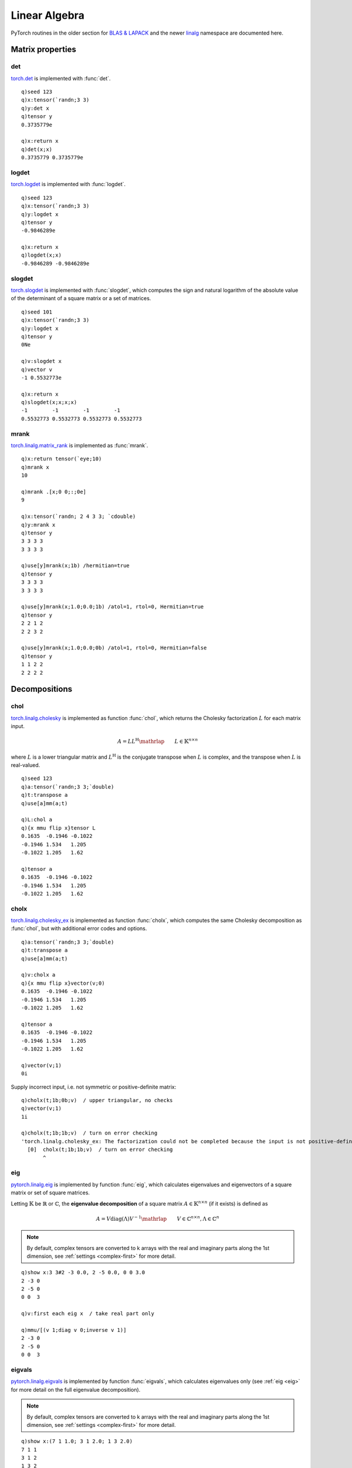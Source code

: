 Linear Algebra
==============

PyTorch routines in the older section for 
`BLAS & LAPACK <https://pytorch.org/docs/stable/torch.html#blas-and-lapack-operations>`_
and the newer `linalg <https://pytorch.org/docs/stable/linalg.html>`_ namespace are documented here.

Matrix properties
*****************

det
^^^

`torch.det <https://pytorch.org/docs/stable/generated/torch.det.html>`_ is implemented with :func:`det`.

.. function:: det(matrix) -> determinant

   :param array,tensor matrix: square input matrix or tensor :doc:`pointer <pointers>` to a matrix or batch of matrices
   :return: If k array given as input returns determinant as k scalar else tensor scalar.

::

   q)seed 123
   q)x:tensor(`randn;3 3)
   q)y:det x
   q)tensor y
   0.3735779e

   q)x:return x
   q)det(x;x)
   0.3735779 0.3735779e

logdet
^^^^^^

`torch.logdet <https://pytorch.org/docs/stable/generated/torch.logdet.html>`_ is implemented with :func:`logdet`.

.. function:: logdet(matrix) -> log determinant

   :param array,tensor matrix: square input matrix or tensor :doc:`pointer <pointers>` to a matrix or batch of matrices
   :return: If k array given as input returns log determinant as k scalar else tensor scalar.

::

   q)seed 123
   q)x:tensor(`randn;3 3)
   q)y:logdet x
   q)tensor y
   -0.9846289e

   q)x:return x
   q)logdet(x;x)
   -0.9846289 -0.9846289e

slogdet
^^^^^^^

`torch.slogdet <https://pytorch.org/docs/stable/generated/torch.slogdet.html>`_ is implemented with :func:`slogdet`,
which computes the sign and natural logarithm of the absolute value of the determinant of a square matrix or a set of matrices.

.. function:: slogdet(matrix) -> log determinant

   :param array,tensor matrix: square input matrix or tensor :doc:`pointer <pointers>` to a matrix or batch of matrices
   :return: If k array given as input returns sign and log determinant as k list(s) else tensor vector.

::

   q)seed 101
   q)x:tensor(`randn;3 3)
   q)y:logdet x
   q)tensor y
   0Ne

   q)v:slogdet x
   q)vector v
   -1 0.5532773e

   q)x:return x
   q)slogdet(x;x;x;x)
   -1        -1        -1        -1       
   0.5532773 0.5532773 0.5532773 0.5532773

mrank
^^^^^

`torch.linalg.matrix_rank <https://pytorch.org/docs/stable/generated/torch.linalg.matrix_rank.html>`_ is implemented as :func:`mrank`.

.. function:: mrank(matrix;atol;rtol;hermitian) -> rank
.. function:: mrank(matrix;atol;rtol;hermitian;output) -> null
   :noindex:

   | Allowable argument combinations:

    - ``mrank(matrix)``
    - ``mrank(matrix;atol)``
    - ``mrank(matrix;atol;rtol)``
    - ``mrank(matrix;atol;rtol;hermitian)``
    - ``mrank(matrix;hermitian)``
    - any of the above combinations followed by a trailing output tensor

   :param array,tensor matrix: input matrix or tensor :doc:`pointer <pointers>` to a matrix or batch of matrices
   :param double atol: absolute tolerance, default=0 if left unspecified.
   :param double rtol: relative tolerance, default is derived from input, see `torch.linalg.matrix_rank <https://pytorch.org/docs/stable/generated/torch.linalg.matrix_rank.html>`_
   :param bool hermitian: optional flag, set ``false`` by default, set ``true`` to indicate Hermitian if complex input else symmetric for real input.
   :param tensor output: an optional `complex <complex>` tensor to use for function output
   :return: Returns the numerical rank of the input matrix or matrices, as an array if input is an array, else as tensor. If output tensor supplied, writes output to tensor and returns null.

::

   q)x:return tensor(`eye;10)
   q)mrank x
   10

   q)mrank .[x;0 0;:;0e]
   9

   q)x:tensor(`randn; 2 4 3 3; `cdouble)
   q)y:mrank x
   q)tensor y
   3 3 3 3
   3 3 3 3

   q)use[y]mrank(x;1b) /hermitian=true
   q)tensor y
   3 3 3 3
   3 3 3 3

   q)use[y]mrank(x;1.0;0.0;1b) /atol=1, rtol=0, Hermitian=true
   q)tensor y
   2 2 1 2
   2 2 3 2

   q)use[y]mrank(x;1.0;0.0;0b) /atol=1, rtol=0, Hermitian=false
   q)tensor y
   1 1 2 2
   2 2 2 2


Decompositions
**************

chol
^^^^
`torch.linalg.cholesky <https://pytorch.org/docs/stable/generated/torch.linalg.cholesky.html>`_ is implemented as function :func:`chol`, which returns the Cholesky factorization  :math:`L` for each matrix input.

.. math::

    A = LL^{\text{H}}\mathrlap{\qquad L \in \mathbb{K}^{n \times n}}

where :math:`L` is a lower triangular matrix and
:math:`L^{\text{H}}` is the conjugate transpose when :math:`L` is complex, and the transpose when :math:`L` is real-valued.

.. function:: chol(x) -> Cholesky decomposition
.. function:: chol(x;upper) -> Cholesky decomposition
   :noindex:
.. function:: chol(x;upper;output) -> null
   :noindex:

   :param array,tensor x: a k array or tensor :doc:`pointer <pointers>` of shape :math:`(*, n, n)` where * is zero or more batch dimensions consisting of symmetric or Hermitian positive-definite matrices
   :param bool upper: default=``false`` to return lower triangular output, set ``true`` for upper triangular output
   :param tensor output: an optional :doc:`tensor <pointers>` to use for function output
   :return: Returns lower/upper triangular Cholesky factors for each of the input matrices, as a tensor if tensor input, else k array.  If an output tensor is given, the factors are written to this tensor and null is returned.

::

   q)seed 123
   q)a:tensor(`randn;3 3;`double)
   q)t:transpose a
   q)use[a]mm(a;t)

   q)L:chol a
   q){x mmu flip x}tensor L
   0.1635  -0.1946 -0.1022
   -0.1946 1.534   1.205  
   -0.1022 1.205   1.62   

   q)tensor a
   0.1635  -0.1946 -0.1022
   -0.1946 1.534   1.205  
   -0.1022 1.205   1.62   


cholx
^^^^^
`torch.linalg.cholesky_ex <https://pytorch.org/docs/stable/generated/torch.linalg.cholesky_ex.html>`_ is implemented as function :func:`cholx`, which computes the same Cholesky decomposition as :func:`chol`, but with additional error codes and options.

.. function:: cholx(x;upper;check) -> Cholesky decomposition and error codes
.. function:: cholx(x;upper;check;output) -> null
   :noindex:

   | Allowable argument combinations:

    - ``cholx(x)``
    - ``cholx(x;upper)``
    - ``cholx(x;upper;check)``
    - any of the above combinations followed by a trailing output vector

   :param array,tensor x: a k array or tensor :doc:`pointer <pointers>` of shape :math:`(*, n, n)` where * is zero or more batch dimensions consisting of symmetric or Hermitian positive-definite matrices
   :param bool upper: default = ``false`` to return lower triangular output, set ``true`` for upper triangular output
   :param bool check: default = ``false`` for no checking, to check error codes before returning, set ``true``
   :param vector output: an optional :doc:`vector <vectors>` to use for function output of decomposition and errors
   :return: Returns lower/upper triangular Cholesky factors for each of the input matrices along with error code(s). If tensor input, returns vector of tensors, else k array.  If an output vector is given, the factors and errors are written to this vector and null is returned.

::

   q)a:tensor(`randn;3 3;`double)
   q)t:transpose a
   q)use[a]mm(a;t)

   q)v:cholx a
   q){x mmu flip x}vector(v;0)
   0.1635  -0.1946 -0.1022
   -0.1946 1.534   1.205  
   -0.1022 1.205   1.62   

   q)tensor a
   0.1635  -0.1946 -0.1022
   -0.1946 1.534   1.205  
   -0.1022 1.205   1.62   

   q)vector(v;1)
   0i

Supply incorrect input, i.e. not symmetric or positive-definite matrix:

::

   q)cholx(t;1b;0b;v)  / upper triangular, no checks
   q)vector(v;1)
   1i

   q)cholx(t;1b;1b;v)  / turn on error checking
   'torch.linalg.cholesky_ex: The factorization could not be completed because the input is not positive-definite (the leading minor of order 1 is not positive-definite).
     [0]  cholx(t;1b;1b;v)  / turn on error checking
          ^

.. _eig:

eig
^^^
`pytorch.linalg.eig <https://pytorch.org/docs/stable/generated/torch.linalg.eig.html>`_ is implemented by function :func:`eig`, which calculates eigenvalues and eigenvectors of a square matrix or set of square matrices.

Letting :math:`\mathbb{K}` be :math:`\mathbb{R}` or :math:`\mathbb{C}`,
the **eigenvalue decomposition** of a square matrix
:math:`A \in \mathbb{K}^{n \times n}` (if it exists) is defined as

.. math::

    A = V \operatorname{diag}(\Lambda) V^{-1}\mathrlap{\qquad V \in \mathbb{C}^{n \times n}, \Lambda \in \mathbb{C}^n}


.. function:: eig(x) -> eigenvalues and eigenvectors
.. function:: eig(x;output) -> null
   :noindex:

   :param array,tensor x: k array or tensor :doc:`pointer <pointers>` to a square matrix or batches of square matrices
   :param vector output: an optional :doc:`vector <vectors>` to use for function output of eigenvalues and eigenvectors
   :return: Returns a vector of tensors if ``x`` is a tensor, else a 2-element k list with eigenvalues and eigenvectors, corresponding to :math:`\Lambda` and :math:`V` above. The eigenvalues and vectors will be complex even when input ``x`` is real. If an output vector is supplied, function output is written to the vector and null returned.

.. note:: By default, complex tensors are converted to k arrays with the real and imaginary parts along the 1st dimension, see :ref:`settings <complex-first>` for more detail.

::

   q)show x:3 3#2 -3 0.0, 2 -5 0.0, 0 0 3.0
   2 -3 0
   2 -5 0
   0 0  3

   q)v:first each eig x  / take real part only

   q)mmu/[(v 1;diag v 0;inverse v 1)]
   2 -3 0
   2 -5 0
   0 0  3

eigvals
^^^^^^^
`pytorch.linalg.eigvals <https://pytorch.org/docs/stable/generated/torch.linalg.eigvals.html>`_ is implemented by function :func:`eigvals`, which calculates eigenvalues only (see :ref:`eig <eig>` for more detail on the full eigenvalue decomposition).

.. function:: eigvals(x) -> eigenvalues
.. function:: eigvals(x;output) -> null
   :noindex:

   :param array,tensor x: k array or tensor :doc:`pointer <pointers>` to a square matrix or batches of square matrices
   :param vector output: an optional tensor :doc:`pointer <pointers>` to use for function output of eigenvalues
   :return: Returns a complex valued tensor if ``x`` is a tensor, else a 2-element k list with the real and imaginary part of the eigenvalues. If an output tensor is supplied, function output is written to the tensor and null returned.

.. note:: By default, complex tensors are converted to k arrays with the real and imaginary parts along the 1st dimension, see :ref:`settings <complex-first>` for more detail.

::

   q)show x:(7 1 1.0; 3 1 2.0; 1 3 2.0)
   7 1 1
   3 1 2
   1 3 2

   q)v:eigvals x

   q)v 0          /real part
   8 3 -1f

   q)v 1          /imaginary part
   0 0 0f

   q)/check determinant zero for all eigenvalues:
   q){det x-diag count[x]#y}[x]'[v 0]
   8.349e-14 1.679e-14 3.07e-14

.. _eigh:

eigh
^^^^
`pytorch.linalg.eigh <https://pytorch.org/docs/stable/generated/torch.linalg.eigh.html>`_ is implemented by function :func:`eigh`, which calculates eigenvalues and eigenvectors for a symmetric or complex Hermitian matrix or a set of matrices.

Letting :math:`\mathbb{K}` be :math:`\mathbb{R}` or :math:`\mathbb{C}`,
the **eigenvalue decomposition** of a complex Hermitian or real symmetric matrix
:math:`A \in \mathbb{K}^{n \times n}` is defined as

.. math::

    A = Q \operatorname{diag}(\Lambda) Q^{\text{H}}\mathrlap{\qquad Q \in \mathbb{K}^{n \times n}, \Lambda \in \mathbb{R}^n}

where :math:`Q^{\text{H}}` is the conjugate transpose when :math:`Q` is complex, and the transpose when :math:`Q` is real-valued.
:math:`Q` is orthogonal in the real case and unitary in the complex case.

.. function:: eigh(x;upper) -> eigenvalues and eigenvectors
.. function:: eigh(x;upper;output) -> null
   :noindex:

   :param array,tensor x: k array or tensor :doc:`pointer <pointers>` to a square matrix or batches of square matrices
   :param bool upper: an optional flag, set ``false`` by default to indicate only the lower tirangular part of the matrix is used, set ``true`` to use only the pper triangle
   :param vector output: an optional :doc:`vector <vectors>` to use for function output of eigenvalues and eigenvectors
   :return: Returns a vector of tensors if ``x`` is a tensor, else a 2-element k list with eigenvalues and eigenvectors, corresponding to :math:`\Lambda` and :math:`Q` above. The eigenvalues and vectors will be complex even when input ``x`` is real. If an output vector is supplied, function output is written to the vector and null returned.

::

   q)seed 123
   q)x:return tensor(`randn;3 3;`double)
   q)x:x mmu flip x  / make symmetric

   q)x
   0.1635  -0.1946 -0.1022
   -0.1946 1.534   1.205  
   -0.1022 1.205   1.62   

   q)v:eigh x
   q)v 0                     /eigen values
   0.1276 0.3907 2.8

   q)v 1
   0.9594  -0.2709 -0.07897  /eigen vectors
   0.248   0.6761  0.6938  
   -0.1346 -0.6852 0.7158  

   q)mmu/[(v 1;diag v 0;flip v 1)]
   0.1635  -0.1946 -0.1022
   -0.1946 1.534   1.205  
   -0.1022 1.205   1.62   

   q)allclose(x;mmu/[(v 1;diag v 0;flip v 1)])
   1b

eigvalsh
^^^^^^^^
`pytorch.linalg.eigvalsh <https://pytorch.org/docs/stable/generated/torch.linalg.eigvalsh.html>`_ is implemented by function :func:`eigvalsh`, which returns only the eiganvalues from the decomposition of a symmetric or complex Hermitian matrix (see :ref:`eigh <eigh>` for more detail).

.. function:: eigvalsh(x) -> eigenvalues
.. function:: eigvalsh(x;output) -> null
   :noindex:

   :param array,tensor x: k array or tensor :doc:`pointer <pointers>` to a square symmetric or complex Hermitian matrix or batches of matrices
   :param bool upper: an optional flag, set ``false`` by default to indicate only the lower tirangular part of the matrix is used, set ``true`` to use only the pper triangle
   :param vector output: an optional tensor :doc:`pointer <pointers>` to use for function output of eigenvalues
   :return: Returns a tensor if ``x`` is a tensor, else a k list. If an output tensor is supplied, function output is written to the tensor and null returned.

::

   q)seed 123
   q)x:tensor(`randn;3 3;`cdouble)
   q)t:transpose x
   q)use[x]add(x;t)

   q)real x
   1.287  0.1874 -0.622
   0.1874 -1.52  -1.13 
   -0.622 -1.13  1.006 

   q)imag x
   0.2174  -0.3182 1.072 
   -0.3182 1.347   0.7224
   1.072   0.7224  0.6038

   q)return eigvalsh x
   -2.124 0.181 2.716


qr
^^
`torch.linalg.qr <https://pytorch.org/docs/stable/generated/torch.linalg.qr.html>`_ is implemented as function :func:`qr`, which computes the QR decomposition of a matrix of batches of matrices.

Letting :math:`\mathbb{K}` be :math:`\mathbb{R}` or :math:`\mathbb{C}`,
the **full QR decomposition** of a matrix
:math:`A \in \mathbb{K}^{m \times n}` is defined as

.. math::

    A = QR\mathrlap{\qquad Q \in \mathbb{K}^{m \times m}, R \in \mathbb{K}^{m \times n}}

where :math:`Q` is orthogonal in the real case and unitary in the complex case, and :math:`R` is upper triangular.

When `m > n` (tall matrix), as `R` is upper triangular, its last `m - n` rows are zero.
In this case, we can drop the last `m - n` columns of `Q` to form the
**reduced QR decomposition**:

.. math::

    A = QR\mathrlap{\qquad Q \in \mathbb{K}^{m \times n}, R \in \mathbb{K}^{n \times n}}

The reduced QR decomposition agrees with the full QR decomposition when `n >= m` (wide matrix).

.. function:: qr(x;mode) -> QR decomposition
.. function:: qr(x;mode;output) -> null
   :noindex:

   :param array,tensor x: k array or tensor of shape :math:`(*, m, n)` where :math:`*` is zero or more batch dimensions
   :param symbol mode: optional, if given, must be one of the following:
    - ```reduced`` - default, return Q of shape :math:`(*,m,k)` and R of shape :math:`(*,k,n)`
    - ```complete`` - return Q of shape :math:`(*,m,m)` and R of shape :math:`(*,m,n)`
    - ```r`` - return empty Q and R of shape :math:`(*,k,n)`
   :param vector output: an optional :doc:`vector <vectors>` to use for function output of Q and R matrices
   :return: Returns the :math:`Q` and :math:`R` matrices as a 2-element tensor vector if tensor input, else a k list. If an output vector given, the matrices are written to the vector supplied and null is returned.

::

   q)show x:(12 -51 4.0; 6 167 -68.0; -4 24 -41.0)
   12 -51 4  
   6  167 -68
   -4 24  -41

   q)y[0] mmu last y:qr x
   12 -51 4  
   6  167 -68
   -4 24  -41

.. _lu:

lu
^^
`torch.linalg.lu_factor <https://pytorch.org/docs/stable/generated/torch.linalg.lu_factor.html>`_ is implemented as function :func:`lu`.

This function computes a compact representation of the LU decomposition given a matrix or set of matrices.
If the matrix is square, this representation may be used in :func:`lusolve`
to solve system of linear equations that use the same input matrix.

The returned decomposition has 2 parts:
The ``LU`` matrix has the same shape as the input matrix or matrices. Its upper and lower triangular
parts encode the non-constant elements of ``L`` and ``U`` of the LU decomposition.

The returned permutation matrix is represented by a 1-indexed vector. `pivots[i] == j` represents
that in the `i`-th step of the algorithm, the `i`-th row was permuted with the `j-1`-th row.

On CUDA, pivot can be set ``false`` to function returns the LU decomposition without pivoting if the decomposition exists.

.. function:: lu(x;pivot) -> compact factorization and pivots
.. function:: lu(x;pivot;output) -> null
   :noindex:

   :param array,tensor x: k array or tensor of shape :math:`(*, m, n)` where :math:`*` is zero or more batch dimensions
   :param bool pivot: set ``true`` by default but can be set ``false`` with ``CUDA`` tensors to attempt the LU decomposition without pivoting.
   :param vector output: an optional :doc:`vector <vectors>` to use for function output of the LU compact decomposition and the pivots
   :return: Returns a 2-element tensor vector if tensor input, else a 2-element k array, with the ``LU`` matrix and pivots. If an output vector supplied, these elements are written to the vector and null returned.

::

   q)x:tensor(x;`cuda) /use CUDA to turn off pivoting
   q)v:lu(x;0b)
   q)show m:vector(v;0)
   3  -7 -2 2 
   -1 -2 -1 2 
   2  -5 -1 1 
   -3 8  3  -1

   q)vector(v;1)
   1 2 3 4i

   q)show U:triu m
   3 -7 -2 2 
   0 -2 -1 2 
   0 0  -1 1 
   0 0  0  -1

   q)show L:tril[(m;-1)]+diag count[m]#1.0
   1  0  0 0
   -1 1  0 0
   2  -5 1 0
   -3 8  3 1

   q)L mmu U
   3  -7 -2 2 
   -3 5  1  0 
   6  -4 0  -5
   -9 5  -5 12

   q)tensor[x]~L mmu U
   1b

lux
^^^
`torch.linalg.lu_factor_ex <https://pytorch.org/docs/stable/generated/torch.linalg.lu_factor_ex.html>`_ is implemented as function :func:`lux`, which computes the compact LU factorization of a matrix or a set of matrices, but includes additional flag for error checking and returns additional error codes. See `lu <lu>` for more information on the compact LU factorization.

.. function:: lux(x;pivot;check) -> compact factorization with pivots and error codes
.. function:: lux(x;pivot;check;output) -> null
   :noindex:

   :param array,tensor x: k array or tensor of shape :math:`(*, m, n)` where :math:`*` is zero or more batch dimensions
   :param bool pivot: set ``true`` by default but can be set ``false`` with ``CUDA`` tensors to attempt the LU decomposition without pivoting.
   :param bool check: set ``false`` by default, set ``true`` for the function to signal an error if any LU decomposition fails
   :param vector output: an optional :doc:`vector <vectors>` to use for function output of the LU compact decomposition and the pivots
   :return: Returns a 3-element tensor vector if tensor input, else a 3-element k array, with the ``LU`` matrix, pivots and error codes. If an output vector supplied, these elements are written to the vector and null returned.

::

   q)show x:(3 -7 -2 2.0; -3 5 1 0.0; 6 -4 0 -5.0; -9 5 -5 12.0)
   3  -7 -2 2 
   -3 5  1  0 
   6  -4 0  -5
   -9 5  -5 12

   q)v:lux x

   q)v 0 / compact LU matrix
   -9      5      -5      12     
   -0.3333 -5.333 -3.667  6      
   -0.6667 0.125  -2.875  2.25   
   0.3333  -0.625 -0.1304 0.04348

   q)v 1 /pivots
   4 4 3 4i

   q)v 2 /error codes
   0i

   q)x-mmu/[luunpack 2#v]
   0 0 0 0         
   0 0 0 -2.082e-17
   0 0 0 0         
   0 0 0 0         

lun
^^^
`torch.lu_unpack <https://pytorch.org/docs/stable/generated/torch.lu_unpack.html>`_ is implemented by function :func:`lun`, 
which unpacks the data and pivots from the LU factorization, see :ref:`lu <lu>`.
The result of :func:`lun` is a permutation matrix P and the lower triangular matrix L and upper triangular matrix M such that
the original input matrix can be recreated by the matrix product of P x L x U.

.. function:: lun(lu;dataflag;pivotflag) -> P, L, U matrix or matrices
.. function:: lun(lu;dataflag;pivotflag;output) -> null
   :noindex:

   :param array,vector lu: output from :func:`lu`, either a 2-element k list or tensor vector of the compact LU matrix and pivots 
   :param bool dataflag: set ``true`` by default, optional flag that can be set ``false`` to skip unpack of L & U matrices
   :param bool pivotflag: set ``true`` by default, optional flag that can be set ``false`` to skip processing of pivots
   :param vector output: an optional :doc:`vector <vectors>` to use for function output of unpacked pivot, lower triangular and upper triangular matrices.
   :result: Returns 3 matrices or sets of matrices, as a vector of tensors if any tensor input, else a k list with the unpacked pivot information and the lower and upper triangular matrices. If a trailing output vector supplied, output is written to the vector and null retuned.

An alternate form of the function takes two inputs: the compact LU matrix and the pivot information:

.. function:: lun(matrix;pivot;dataflag;pivotflag) -> P, L, U matrix or matrices
   :noindex:
.. function:: lun(matrix;pivot;dataflag;pivotflag;output) -> null
   :noindex:

   :param array,tensor matrix: the compact LU matrix or set of matrices from a previous :func:`lu` call
   :param array,tensor pivot: the pivot information from a previous :func:`lu` call

	| Remaining parameters and results are the same as the prior :func:`lun` call which uses the vector/list output of :func:`lu` directly.

::

   q)show x:(3 -7 -2 2.0; -3 5 1 0.0; 6 -4 0 -5.0; -9 5 -5 12.0)
   3  -7 -2 2 
   -3 5  1  0 
   6  -4 0  -5
   -9 5  -5 12

   q)v:lu x   /compact LU factorization
   q)u:lun v  /unpacked

   q)u 0      /unpacked from pivots
   0 1 0 0
   0 0 0 1
   0 0 1 0
   1 0 0 0

   q)u 1     /L - lower triangular matrix
   1       0      0       0
   -0.3333 1      0       0
   -0.6667 0.125  1       0
   0.3333  -0.625 -0.1304 1

   q)u 2     /U - upper triangular matrix
   -9 5      -5     12     
   0  -5.333 -3.667 6      
   0  0      -2.875 2.25   
   0  0      0      0.04348

   q)mmu/[u]  /product of unpacked LU factorization
   3  -7 -2 2        
   -3 5  1  2.082e-17
   6  -4 0  -5       
   -9 5  -5 12       

   q)allclose(x; mmu/[u])
   1b

Same as above example, but using tensors and tensor vectors instead of k arrays:

::

   q)x:tensor x
   q)v:lu x
   q)u:lun v
   
   q)size u
   4 4
   4 4
   4 4

   q)allclose(x;mmu/[vector u])
   1b

   q)m:tensor(v;0)  /extract compact LU matrix
   q)p:tensor(v;1)  /exctact pivot information
   q)use[u]lun(m;p) /inputs are individual tensors
   q)allclose(x;mmu/[vector u])
   1b

.. _svd:

svd
^^^
`torch.linalg.svd <https://pytorch.org/docs/stable/generated/torch.linalg.svd.html>`_ is implemented as function :func:`svd`, which computes the singular value decomposition (SVD) of a matrix or a set of matrices.

Letting :math:`\mathbb{K}` be :math:`\mathbb{R}` or :math:`\mathbb{C}`,
the **full SVD** of a matrix
:math:`A \in \mathbb{K}^{m \times n}`, if `k = min(m,n)`, is defined as

.. math::

    A = U \operatorname{diag}(S) V^{\text{H}}
    \mathrlap{\qquad U \in \mathbb{K}^{m \times m}, S \in \mathbb{R}^k, V \in \mathbb{K}^{n \times n}}

where :math:`\operatorname{diag}(S) \in \mathbb{K}^{m \times n}`,
:math:`V^{\text{H}}` is the conjugate transpose when :math:`V` is complex, and the transpose when :math:`V` is real-valued.
The matrices  :math:`U`, :math:`V` (and thus :math:`V^{\text{H}}`) are orthogonal in the real case, and unitary in the complex case.

When `m > n` (resp. `m < n`) we can drop the last `m - n` (resp. `n - m`) columns of `U` (resp. `V`) to form the **reduced SVD**:

.. math::

    A = U \operatorname{diag}(S) V^{\text{H}}
    \mathrlap{\qquad U \in \mathbb{K}^{m \times k}, S \in \mathbb{R}^k, V \in \mathbb{K}^{k \times n}}

where :math:`\operatorname{diag}(S) \in \mathbb{K}^{k \times k}`.
In this case, :math:`U` and :math:`V` also have orthonormal columns.

.. function:: svd(x;full;driver) -> QR decomposition
.. function:: svd(x;full;driver;output) -> null
   :noindex:

   | Allowable argument combinations:

    - ``svd(x)``
    - ``svd(x;full)``
    - ``svd(x;driver)``
    - ``svd(x;full;driver)``
    - any of the above combinations followed by a trailing output vector

   :param array,tensor x: k array or tensor of shape :math:`(*, m, n)` where :math:`*` is zero or more batch dimensions
   :param bool full: set ``true`` by default to compute the full SVD, set ``false`` to return the reduced SVD
   :param sym driver: name of the cuSOLVER method, one of ```gesvd, `gesvda or `gesvda``, default is null
   :param vector output: an optional :doc:`vector <vectors>` to use for function output of :math:`U`, :math:`S` and :math:`V^{\text{H}}` matrices
   :return: Returns :math:`U`, :math:`S` and :math:`V^{\text{H}}` matrices as a 3-element tensor vector if tensor input given, else a k list. If an output vector given, these matrices are written to the supplied vector and null is returned.

::

   q)show x:(3 2 2.0; 2 3 -2.0)
   3 2 2 
   2 3 -2

   q){mmu/[(x;diag y;z)]} . svd(x;0b)
   3 2 2 
   2 3 -2


svdvals
^^^^^^^
`torch.linalg.svdvals <https://pytorch.org/docs/stable/generated/torch.linalg.svdvals.html>`_ is implemented as function :func:`svdvals`, which computes the singular values of a matrix or a set of matrices (see :ref:`svd <svd>` for more detail on the full SVD decomposition).

.. function:: svdvals(x) -> singular values of QR decomposition
.. function:: svdvals(x;driver) -> singular values of QR decomposition
   :noindex:
.. function:: svd(x;output) -> null
   :noindex:
.. function:: svd(x;driver;output) -> null
   :noindex:

   :param array,tensor x: k array or tensor of shape :math:`(*, m, n)` where :math:`*` is zero or more batch dimensions
   :param sym driver: name of the cuSOLVER method, one of ```gesvd, `gesvda or `gesvda``, default is null
   :param tensor output: an optional tensor :doc:`pointer <pointers>` to use for function output
   :return: Returns the singular values as a tensor if tensor input, else a k list. If an output tensr given, these values are written to the supplied tensor and null is returned.

::

   q)x:(3 2 2.0; 2 3 -2.0)

   q)svdvals x
   5 3f

   q)sqrt first eigvals x mmu flip x
   5 3f

Solvers
*******

solve
^^^^^
`torch.linalg.solve <https://pytorch.org/docs/stable/generated/torch.linalg.solve.html>`_ is implemented as :func:`solve`,
which calculates the solution of a square system of linear equations, ``ax = b``

.. function:: solve(a;b) -> x
.. function:: solve(a;b;left) -> x
   :noindex:
.. function:: solve(a;b;output) -> null
   :noindex:
.. function:: solve(a;b;left;output) -> null
   :noindex:

   :param array,tensor a: input array or tensor :doc:`pointer <pointers>` of shape ``(*, n, n)``, where * is zero or more batch dimensions.
   :param array,tensor b: input array or tensor :doc:`pointer <pointers>` of shape right-hand side values of shape ``(*, n)``, ``(*, n, k)``, ``(n)`` or ``(n, k)`` according to the rules described `here <https://pytorch.org/docs/stable/generated/torch.linalg.solve.html>`_.
   :param bool left: default is ``true`` to solve the system :math:`AX = B`, set flag ``false`` to solve :math:`XA = B`.
   :param tensor output: an optional :doc:`tensor <pointers>` to use for function output
   :return: The solution ``x`` of a square system of linear equations, ``ax = b``,  as a tensor if any tensor input, else as an array.  If an output tensor given, solution is written to the tensor with null return.

::

   q)a:tensor(`randn; 3 3; `double)
   q)b:tensor(`randn; 3 4; `double)
   q)x:solve(a;b)  /solve ax=b

   q)tensor[a] mmu tensor x
   2.02  0.603 0.0223 -0.964
   0.478 -1.32 0.386  0.42  
   0.32  0.311 0.0215 1.08  

   q)tensor b
   2.02  0.603 0.0223 -0.964
   0.478 -1.32 0.386  0.42  
   0.32  0.311 0.0215 1.08  

   
trisolve
^^^^^^^^
`torch.linalg.solve_triangular <https://pytorch.org/docs/stable/generated/torch.linalg.solve_triangular.html>`_ is implemented as :func:`trisolve`, which calculates the solution of a triangular system of linear equations.

.. function:: trisolve(a;b;upper;left;unitriangular) -> x
.. function:: trisolve(a;b;upper;left;unitriangular;output) -> null
   :noindex:

   :param array,tensor a: input array or tensor :doc:`pointer <pointers>` of shape ``(*, n, n)`` or ``(*, k, k)``  if ``left = true``
   :param array,tensor b: input array or tensor :doc:`pointer <pointers>` of shape right-hand side values of shape ``(*, n, k)``
   :param bool upper: required flag, set ``true`` if ``a`` is an upper triangular matrix or matrices, ``false`` for lower triangular
   :param bool left: default is ```true`` to solve for ``x`` in ``ax = b``, ``false`` to solve ``xa = b``
   :param bool unitriangular: default is ``false``, set ``true`` if the diagonal elements of ``a`` are all equal to 1
   :param tensor output: an optional :doc:`tensor <pointers>` to use for function output (``b`` may be passed as an output tensor with the result overwriting values in ``b``)
   :return: The solution ``x`` of a triangular system of linear equations, ``ax = b`` or ``xa = b`` as a tensor if any tensor input, else as an array.  If an output tensor given, solution is written to the tensor with null return.


::

   q)seed 123
   q)a:tensor(`randn; 3 3; `double)
   q)b:tensor(`randn; 3 4; `double)

   q)triu(a;[])
   q)tensor a
   -0.111 0.12 -0.37
   0      -1.2 0.209
   0      0    0.324

   q)x:trisolve(a;b;1b)
   q)B:mm(a;x)

   q)allclose(b;B)
   1b


cholsolve
^^^^^^^^^
`torch.cholesky_solve <https://pytorch.org/docs/stable/generated/torch.cholesky_solve.html>`_ is implemented by function
:func:`cholsolve`, which solves a linear system of equations with a positive semidefinite matrix to be inverted given its Cholesky factor matrix :math:`u`.

By default, :math:`u` is lower triangular and the result returned is:

.. math::
    (u u^T)^{{-1}} b

If :math:`u` is passed with the ``upper=true``, the result becomes:

.. math::
    (u^T u)^{{-1}} b


.. function:: cholsolve(b;u;upper) -> solution matrix or batch of matrices
.. function:: cholsolve(b;u;upper;output) -> null
   :noindex:

   :param array,tensor b: input array or tensor :doc:`pointer <pointers>` of size :math:`(*, m, k)`, where :math:`*` is zero or more batch dimensions
   :param array,tensor u: input array or tensor :doc:`pointer <pointers>` of Cholesky factors, size :math:`(*, m, m)`, where :math:`*` is zero or more batch dimensions
   :param bool upper: optional flag, ``false`` by default, set ``true`` to indicate that ``u`` is upper triangular
   :param tensor output: an optional :doc:`tensor <pointers>` to use for function output
   :return: solution matrix or set of matrices as tensor if any input supplied as tensor else k array. If output tensor supplied, results are written to the supplied tensor and null returned.

::

   q)seed 123
   q)a:tensor(`randn;3 3;`double)
   q)t:transpose a
   q)use[a]mm(a;t) /make symmetric positive definite

   q)u:chol a
   q)b:tensor(`randn;3 2;`double)
   q)r:cholsolve(b;u)

   q)i:inverse a
   q)s:mm(i;b)      /compare alternate solution
   q)allclose(r;s)
   1b

   q)tensor r
   -1.712 1.685 
   -1.707 0.2702
   1.572  0.123 

   q)inv[tensor a]mmu tensor b
   -1.712 1.685 
   -1.707 0.2702
   1.572  0.123 

lstsq
^^^^^

`torch.linalg.lstsq <https://pytorch.org/docs/stable/generated/torch.linalg.lstsq.html>`_  is implemented as :func:`lstsq`,
which calculates a solution to the least squares problem of a system of linear equations.

.. function:: lstsq(a;b;rcond;method) -> vector of x,residuals,rank,singular values
.. function:: lstsq(a;b;rcond;method;output) -> null
   :noindex:

   | Allowable argument combinations:

    - ``lstsq(a;b)``
    - ``lstsq(a;b;rcond)``
    - ``lstsq(a;b;rcond;method)``
    - ``lstsq(a;b;method)``
    - any of the above combinations followed by a trailing output vector

   :param array,tensor a: input array or tensor :doc:`pointer <pointers>` of shape ``(*, m, n)`` where ``*`` is zero or more batch dimensions
   :param array,tensor b: input array or tensor :doc:`pointer <pointers>` of shape ``(*, m, k)`` where ``*`` is zero or more batch dimensions
   :param double rcond: optional effective rank of ``a``, if not specified or set to ``0n``, the machine precision of the data type of ``a`` multiplied by the maximum value of dimensions ``(m, n)`` is used
   :param symbol method: optional name of the LAPACK/MAGMA method, one of ```gels``, ```gelsd``, ```gelss`` or ```gelsy``
   :param vector output: a vector `pointer <vectors>` to contain function output
   :return: The least squares solution ``x`` for ``ax = b``, along with residuals, rank and any singular values. Returns a vector of tensors if either ``a`` or ``b`` is given as a tensor, else as a k list. If output vector supplied, writes function output to given vector and returns null.

::

   q)a:1 3 3#10 2 3 3 10 5 5 6 12e
   q)b:2 3 3#2 5 1 3 2 1 5 1 9 4 2 9 2 0 3 2 5 3e

   q)`x`resid`rank`singular!lstsq(a;b)
   x       | ((0.0793 0.535 -0.123e;0.113 0.146 -0.352e;0.327 -0.212 0.977e);(0...
   resid   | `real$()
   rank    | ,3
   singular| `real$()

   q)`x`resid`rank`singular!lstsq(a;b;`gelsd)  /singular value decomposition
   x       | ((0.0793 0.535 -0.123e;0.113 0.146 -0.352e;0.327 -0.212 0.977e);(0...
   resid   | `real$()
   rank    | ,3
   singular| ,19.1 7.75 5.29e

   q)v:vector()
   q)lstsq(a;b;`gelsd;v)
   q)vector v
   ((0.0793 0.535 -0.123e;0.113 0.146 -0.352e;0.327 -0.212 0.977e);(0.394 0.102 ..
   `real$()
   ,3
   ,19.1 7.75 5.29e

lusolve
^^^^^^^
`torch.lu_solve <https://pytorch.org/docs/stable/generated/torch.lu_solve.html>`_ is implemented by function :func:`lusolve`.

Returns the LU solve of the linear system :math:`Ax = b` using the partially pivoted
LU factorization of A from :func:`lu`.

.. function:: lusolve(b;lu) -> solution x of Ax=b
.. function:: lusolve(b;lu;output) -> null
   :noindex:

   :param array,tensor b: the right hand side of :math:`Ax = b`, a an array or tensor of size :math:`(*, m, k)` where :math:`*` is zero or more batch dimensions
   :param array,vector lu: output from :func:`lu`, either a 2-element k list or tensor vector of the compact LU matrix and pivots 
   :param tensor output: an optional tensor :doc:`pointer <pointers>` to use for function output
   :result: Returns solution :math:`x` of :math:`Ax = b` as a matrix or set of matrices, result is a tensor if any inputs are tensors or a vector of tensors, else a k array. If optional trailing argument is an output tensor, solution is written to the supplied tensor and null returned.

An alternate form of the call:

.. function:: lusolve(b;matrix;pivot) -> solution x of Ax=b
   :noindex:
.. function:: lusolve(b;matrix;pivot;output) -> null
   :noindex:

   :param array,tensor b: the right hand side of :math:`Ax = b`, a an array or tensor of size `:math:`(*, m, k)` where `:math:`*` is zero or more batch dimensions
   :param array,tensor matrix: the compact LU matrix or set of matrices from a previous :func:`lu` call
   :param array,tensor pivot: the pivot information from a previous :func:`lu` call

	| Remaining parameters and results are the same as the prior :func:`lusolve` call which uses the vector/list output of :func:`lu` directly.

::

   q)a:tensor(`randn;2 3 3)
   q)b:tensor(`randn;2 3 1)
   q)v:lu a  /LU factorization

   q)x:lusolve(b;v)

   q)x:lusolve(b;v)   / solve for x in Ax=b
   q)r:bmm(a;x)       / recalc b from Ax
   q)allclose(b;r)
   1b

   q)m:tensor(v;0)    / extract compact LU matrix from factorization
   q)pv:tensor(v;1)   / extract tensor of pivot information

   q)x1:lusolve(b;m;pv)  / alternate call with individual tensors
   q)equal(x;x1)
   1b



Inverses
********

inverse
^^^^^^^
`torch.linalg.inv <https://pytorch.org/docs/2.0/generated/torch.linalg.inv.html>`_ is implemented by :func:`inverse`.

.. function:: inverse(matrix) -> k array
.. function:: inverse(matrix;output) -> null
   :noindex:

   :param array,tensor matrix: square input matrix or tensor :doc:`pointer <pointers>` to a matrix or batch of matrices
   :param tensor output: a :doc:`pointer <pointers>` to a previously allocated tensor to be used for output
   :return: The function returns a k array if given a k array as input and returns a tensor if a tensor is given as input.  If an output tensor is supplied, this tensor is filled with the output values and null is returned.

::

   q)x:tensor(`randn;3 3)
   q)tensor x
   0.336 1.12   0.17  
   0.214 -0.497 0.519 
   0.489 -0.23  -0.491

   q)inverse tensor x
   0.654 0.916  1.2   
   0.646 -0.447 -0.249
   0.348 1.12   -0.73 

   q)y:inverse x
   q)tensor y
   0.654 0.916  1.2   
   0.646 -0.447 -0.249
   0.348 1.12   -0.73 

   q)z:tensor 0#0e
   q)inverse(x;z)
   q)tensor z
   0.654 0.916  1.2   
   0.646 -0.447 -0.249
   0.348 1.12   -0.73 

pinverse
^^^^^^^^
`torch.linalg.pinv <https://pytorch.org/docs/stable/generated/torch.linalg.pinv.html>`_ is implemented by :func:`pinverse`, which calculates the pseudo-inverse with optional absolute and relative tolerance.

.. function:: pinverse(input;atol;rtol;hermitian) -> rank
.. function:: pinverse(input;atol;rtol;hermitian;output) -> null
   :noindex:

   | Allowable argument combinations:

    - ``pinverse(input)``
    - ``pinverse(input;atol)``
    - ``pinverse(input;atol;rtol)``
    - ``pinverse(input;atol;rtol;hermitian)``
    - ``pinverse(input;hermitian)``
    - any of the above combinations followed by a trailing output tensor

   :param array,tensor input: input ``* x N x M`` array or tensor :doc:`pointer <pointers>`  where ``*`` can be other batch dimensions
   :param double atol: absolute tolerance, default=0 if left unspecified.
   :param double rtol: relative tolerance, default is derived from input, see `torch.linalg.pinv <https://pytorch.org/docs/stable/generated/torch.linalg.pinv.html>`_
   :param bool hermitian: optional flag, set ``false`` by default, set ``true`` to indicate Hermitian if complex input else symmetric for real input.
   :param tensor output: an optional `complex <complex>` tensor to use for function output
   :return: Returns the pseudo-inverse(s) of the input, as an array if input is an array, else as tensor. If output tensor supplied, writes output to tensor and returns null.

::

   q)seed 123
   q)show x:return tensor(`randn;2 3;`double)
   -0.1115 0.1204 -0.3696
   -0.2404 -1.197 0.2093 

   q)pinverse x
   -1.022  -0.2864
   -0.2266 -0.8089
   -2.471  -0.177 

   q)x mmu pinverse x
   1         -8.327e-17
   5.551e-16 1         

   q)x:tensor((x;x;x);(x;x;x))
   q)size x
   2 3 2 3

   q)y:pinverse x
   q)size y
   2 3 3 2

   q)tensor[y][0][0]
   -1.022  -0.2864
   -0.2266 -0.8089
   -2.471  -0.177 

cholinverse
^^^^^^^^^^^
`torch.cholesky_inverse <https://pytorch.org/docs/stable/generated/torch.cholesky_inverse.html>`_ is implemented as function :func:`cholinverse`,
which computes the inverse of a symmetric positive-definite matrix using its Cholesky factorizations.

If ``upper`` is false, :math:`u` is lower triangular
such that the returned tensor is

.. math::
    (uu^{{T}})^{{-1}}

If ``upper`` is true, :math:`u` is upper
triangular such that the returned tensor is

.. math::
    (u^T u)^{{-1}}

.. function:: cholinverse(x;upper) -> inverse
.. function:: cholinverse(x;upper;output) -> null
   :noindex:

   :param array,tensor x: the input factorizations as k array or :doc:`tensor <pointers>` pointer of size :math:`(*, n,n)`, where :math:`*` is zero or more batch dimensions
   :param bool upper: default=``false`` for lower triangular input, set ``true`` for upper triangular input
   :param tensor output: an optional output tensor for function output
   :return: Returns the inverse(s) derived from the input factorizations, returned as a tensor if tensor input, else k array. If cout tensor supplied, output is written to the given tensor and null returned.

::

   q)seed 123
   q)a:tensor(`randn;3 3;`double)
   q)t:transpose a
   q)use[a]mm(a;t)

   q)u:chol a
   q)i:cholinverse u

   q)tensor[a]mmu tensor i
   1         -2.776e-17 2.776e-17
   2.22e-16  1          2.22e-16 
   3.331e-16 0          1        


Matrix functions
****************

power
^^^^^

`torch.linalg.matrix_power <https://pytorch.org/docs/stable/generated/torch.linalg.matrix_power.html>`_ is implemented as :func:`power`.

.. function:: power(matrix;n) -> nth power of square matrix
.. function:: power(matrix;n;output) -> null
   :noindex:

   :param matrix,tensor matrix: a k array or :doc:`pointer <pointers>` to a tensor of a square matrix or batches of matrices.
   :param long n: integer power
   :param tensor output: a :doc:`pointer <pointers>` to a previously allocated tensor to be used for output
   :return: The function returns the input matrix/tensor raised to the given integer power. If an output tensor supplied, the raised matrix iw written to the supplied tensor and null is returned.

::

   q)x:3 3#0 1 2 3 4 5 6 7 8.0
   q)power(x;2)
   15 18 21 
   42 54 66 
   69 90 111

   q)power(x;3)
   180 234  288 
   558 720  882 
   936 1206 1476

   q)x$x$x
   180 234  288 
   558 720  882 
   936 1206 1476

   q)x:tensor(x;x;x)  /batches of matrices
   q)y:power(x;2)
   q)size y
   3 3 3

   q)tensor(y;2)
   15 18 21 
   42 54 66 
   69 90 111

Matrix products
***************


bmm
^^^
`torch.bmm <https://pytorch.org/docs/stable/generated/torch.bmm.html>`_ is implemented as :func:`bmm`, computing the batch matrix-matrix product.

Both inputs must be 3-dimensional arrays or tensors each containing the same number of matrices.

If ``x`` is a 
:math:`(b \times n \times m)` tensor, ``y`` is a
:math:`(b \times m \times p)` tensor and the result will be a
:math:`(b \times n \times p)` tensor.

.. math::
    \text{result}_i = \text{x}_i \mathbin{@} \text{y}_i


.. function:: bmm(x;y) -> matrix products
.. function:: bmm(x;y;output) -> null
   :noindex:

   :param array,tensor x: a k array or tensor :doc:`pointer <pointers>` to batches of matrices
   :param array,tensor y: a k array or tensor :doc:`pointer <pointers>` to the same number of matrices as in ``x``
   :param tensor output: an optional :doc:`pointer <pointers>` to a previously allocated tensor to be used for output
   :return: Returns the matrix products as an array if both inputs given as k arrays, else tensor. If output tensor given, result is written to the given tensor and null return.

.. note:: This function does not support `broadcasting <https://pytorch.org/docs/stable/notes/broadcasting.html>`_.
          For broadcasting matrix products, see :func:`matmul`.

::

   q)x:tensor(`randn; 100 3 4; `double)
   q)y:tensor(`randn; 100 4 5; `double)
   q)z:bmm(x;y)

   q)size z
   100 3 5

   q)allclose(z;tensor[x]mmu tensor y)
   1b

cross
^^^^^
`torch.linalg.cross <https://pytorch.org/docs/stable/generated/torch.linalg.cross.html>`_ is implemented as function :func:`Cross`, which computes the cross product of two vectors or batches of vectors.

.. function:: Cross(x;y;dim) -> cross product
.. function:: Cross(x;y;dim;output) -> null
   :noindex:

   :param array,tensor x: a k array or tensor :doc:`pointer <pointers>` 
   :param array,tensor y: a k array or tensor :doc:`pointer <pointers>` with the same number of elements as ``x``
   :param long dim: the dimension along which to calculate the cross product, default=-1, the last dimension
   :param tensor output: an optional :doc:`pointer <pointers>` to a previously allocated tensor to be used for output
   :return: Returns a single cross product if given single vectors, else batches of cross products along given ``dim``, with output having the same batch dimensions of the inputs `broadcast <https://pytorch.org/docs/stable/notes/broadcasting.html>`_ to a common shape. If all inputs are k arrays, returns k array, else tensor. If output tensor given, results are written there and null return.

::

   q)seed 123
   q)x:return tensor(`randn; 3;`double)
   q)y:return tensor(`randn; 3;`double)

   q)show z:Cross(x;y)
   -0.4172 0.1122 0.1624

   q)(x[i]*y j) - x[j:2 0 1]*y i:1 2 0
   -0.4172 0.1122 0.1624

   q)x:return tensor(`randn;10 3;`double)
   q)y:return tensor(`randn;10 3;`double)
   q)z:Cross(x;y)

   q)allclose(z; (x[;i]*y[;j]) - x[;j:2 0 1]*y[;i:1 2 0])
   1b
   
dot
^^^
`torch.dot <https://pytorch.org/docs/stable/generated/torch.dot.html>`_ is implemented as function :func:`dot`, which computes the dot product of two 1-dimensional inputs with the same number of elements.

.. function:: dot(x;y) -> matrix products
.. function:: dot(x;y;output) -> null
   :noindex:

   :param list,tensor x: a k list or 1-dimensional tensor :doc:`pointer <pointers>` 
   :param list,tensor y: a k list or 1-dimensional tensor :doc:`pointer <pointers>` with the same number of elements as ``x``
   :param tensor output: an optional :doc:`pointer <pointers>` to a previously allocated tensor to be used for output
   :return: Returns the dot products as a k scalar if both inputs given as k lists, else tensor. If output tensor given, result is written to the given tensor and null return.

::

   q)dot(2 3;1 10)
   32

   q)x:tensor 2 3
   q)z:dot(x;1 10)
   q)tensor z
   32

householder
^^^^^^^^^^^
`torch.linalg.householder_product <https://pytorch.org/docs/stable/generated/torch.linalg.householder_product.html>`_ is implemented as function :func:`householder`, which computes the first n columns of a product of Householder matrices.

.. function:: householder(x;y) -> Householder product
.. function:: householder(x;y;output) -> null
   :noindex:

   :param array,tensor x: a k array or tensor :doc:`pointer <pointers>` of shape :math:`(*, m, n)` where :math:`*` is zero or more batch dimensions
   :param array,tensor y: a k array or tensor :doc:`pointer <pointers>` of shape :math:`(*, k)` where :math:`*` is zero or more batch dimensions
   :param tensor output: an optional :doc:`pointer <pointers>` to a previously allocated tensor to be used for output
   :return: Returns the Householder products as a k array if both inputs given as k arrays, else tensor. If output tensor given, result is written to the given tensor and null return.

::

   q)h:tensor(`randn;3 2 2;`cdouble)
   q)tau:tensor(`randn;3 1;`cdouble)
   q)q:householder(h;tau)
   q)size q
   3 2 2


matmul
^^^^^^
`torch.matmul <https://pytorch.org/docs/stable/generated/torch.matmul.html>`_ is implemented as function :func:`matmul` which calculates the matrix product of two inputs. The function behaves differently depending on the dimensions of the inputs, e.g. if both inputs are 1-dimensional, the dot product is returned.
If both inputs are matrices, a matrix-matrix product is calculated. See the PyTorch `documentation <https://pytorch.org/docs/stable/generated/torch.matmul.html>`_ for all the possible cases.


.. function:: matmul(x;y) -> matrix product
.. function:: matmul(x;y;output) -> null
   :noindex:

   :param array,tensor x: a k array or tensor :doc:`pointer <pointers>`
   :param array,tensor y: a k array or tensor :doc:`pointer <pointers>`
   :param tensor output: an optional :doc:`pointer <pointers>` to a previously allocated tensor to be used for output
   :return: Returns the matrix products as an array if both inputs given as k arrays, else tensor. If output tensor given, result is written to the given tensor and null return.

::

   q)matmul(1 2 3;4 5 6)
   32

   q)matmul(2 3#1 2 3;4 5 6)
   32 32

   q)matmul(5 2 3#1 2 3;4 5 6)
   32 32
   32 32
   32 32
   32 32
   32 32

   q)x:tensor(`randn; 100 3 4)
   q)y:tensor(`randn; 100 4 5)

   q)z:matmul(x;y)
   q)size z
   100 3 5


mm
^^
`torch.mm <https://pytorch.org/docs/stable/generated/torch.mm.html>`_ is implemented as function :func:`mm`, which calculates a matrix multiplication of inputs ``x`` and ``y``.

If ``x`` is a :math:`(n \times m)` matrix and ``y`` is a :math:`(m \times p)` matrix, the result will be a :math:`(n \times p)` matrix.

.. function:: mm(x;y) -> matrix product
.. function:: mm(x;y;output) -> null
   :noindex:

   :param array,tensor x: a k matrix or tensor :doc:`pointer <pointers>`
   :param array,tensor y: a k matrix or tensor :doc:`pointer <pointers>`
   :param tensor output: an optional :doc:`pointer <pointers>` to a previously allocated tensor to be used for output
   :return: Returns the matrix product as a matrix if both inputs given as k arrays, else tensor. If output tensor given, result is written to the given tensor and null return.

.. note:: This function does not support `broadcasting <https://pytorch.org/docs/stable/notes/broadcasting.html>`_.
          For broadcasting matrix products, see :func:`matmul`.

::

   q)seed 123
   q)x:tensor(`randn; 2 3; `double)
   q)y:tensor(`randn; 3 1; `double)
   q)z:mm(x;y)

   q)tensor z
   -0.102
   1.21  

   q)tensor[x]mmu tensor y
   -0.102
   1.21  

mmt
^^^
Function :func:`mmt` is a k api function that implements :func:`mm`, but transposing the second input, i.e. :math:`x y^T`. Syntax and parameters are the same as for :func:`mm`.

.. function:: mmt(x;y) -> matrix product
.. function:: mmt(x;y;output) -> null
   :noindex:

::

   q)x:3 2#0 1 2 3 4 5.0
   q)y:3 2#6 7 8 9 8 9.0

   q)x mmu flip y
   7  9  9 
   33 43 43
   59 77 77

   q)mmt(x;y)
   7  9  9 
   33 43 43
   59 77 77

mtm
^^^
Function :func:`mtm` is a k api function that implements :func:`mm`, but with the first input transposed, i.e. :math:`x^T y`. Syntax and parameters are the same as for :func:`mm`.

.. function:: mtm(x;y) -> matrix product
.. function:: mtm(x;y;output) -> null
   :noindex:

::

   q)x:3 2#0 1 2 3 4 5.0
   q)y:3 2#6 7 8 9 8 9.0

   q)flip[x]mmu y
   48 54
   70 79

   q)mtm(x;y)
   48 54
   70 79

multidot
^^^^^^^^
`torch.linalg.multi_dot <https://pytorch.org/docs/stable/generated/torch.linalg.multi_dot.html>`_ is implemented as function :func:`multidot`, which efficiently multiplies multiple matrices by reordering the multiplications so that the fewest arithmetic operations are performed.

.. function:: multidot(x) -> product

   :param: array,tensors,vector x: a list of k arrays and/or tensors or a single vector of tensors.
   :return: Returns the product of the given matrices as a k array if all k arrays given, else tensor.

::

   q)n:1000000
   q)x:tensor(`randn; n,5; `double)
   q)y:tensor(`randn; 5,n; `double)
   q)z:tensor(`randn; n,1; `double)

   q)r:mm(x;y)
   '[enforce fail at alloc_cpu.cpp:73] . DefaultCPUAllocator: can't allocate memory: you tried to allocate 8000000000000 bytes. Error code 12 (Cannot allocate memory)
     [0]  r:mm(x;y)
            ^

   q)r:multidot(x;y;z)
   q)size r
   1000000 1


mv
^^
`torch.mv <https://pytorch.org/docs/stable/generated/torch.mv.html>`_ is implemented as function :func:`mv`, which calculates a matrix-vector product.

If ``x`` is a :math:`(n \times m)` matrix/tensor, ``y`` is a 1-dimensional  list/tensor of size :math:`m` and result  will be 1-dimensional list of size :math:`n`.

.. function:: mv(x;y) -> matrix-vector product
.. function:: mv(x;y;output) -> null
   :noindex:

   :param array,tensor x: a k matrix or 2-dimensional tensor :doc:`pointer <pointers>`
   :param array,tensor y: a k list or 1-dimensional tensor :doc:`pointer <pointers>`
   :param tensor output: an optional :doc:`pointer <pointers>` to a previously allocated tensor to be used for output
   :return: Returns the matrix-vector product as a matrix if both inputs given as k arrays, else tensor. If output tensor given, result is written to the given tensor and null return.

.. note:: This function does not support `broadcasting <https://pytorch.org/docs/stable/notes/broadcasting.html>`_.

::

   q)x:3 2#0 1 2 3 4 5.0
   q)y:10 100.0

   q)x mmu y
   100 320 540f

   q)mv(x;y)
   100 320 540f

outer
^^^^^
`torch.outer <https://pytorch.org/docs/stable/generated/torch.outer.html>`_ is implemented as function :func:`outer` which calculates the outer product of two 1-dimensional inputs.

If ``x`` is a list of size :math:`n` and ``y`` is a list of size :math:`m`, then the result is a matrix of size :math:`(n \times m)`.

.. function:: outer(x;y) -> outer product
.. function:: outer(x;y;output) -> null
   :noindex:

   :param array,tensor x: a k list or 1-dimensional tensor :doc:`pointer <pointers>`
   :param array,tensor y: a k list or 1-dimensional tensor :doc:`pointer <pointers>`
   :param tensor output: an optional :doc:`pointer <pointers>` to a previously allocated tensor to be used for output
   :return: Returns the outer product as a matrix if both inputs given as k list, else tensor. If output tensor given, result is written to the given tensor and null return.

.. note:: This function does not support `broadcasting <https://pytorch.org/docs/stable/notes/broadcasting.html>`_.

::

   q)outer(.1 1;2 3 4.0)
   0.2 0.3 0.4
   2   3   4  

   q)x:tensor .1 1
   q)z:outer(x;2 3 4.0)
   q)tensor z
   0.2 0.3 0.4
   2   3   4  

   q)outer(x;1 2 3.0;z)
   q)tensor z
   0.1 0.2 0.3
   1   2   3  

Matrix products with addition
*****************************

PyTorch has a series of functions of the form: :math:`\beta\ \text{x} + \alpha\ \text{f}(\text{y}, \text{z})`,
where optional multipliers, :math:`\beta` and :math:`\alpha`, are set to ``1`` if not supplied.
Required inputs :math:`\text{x}, \text{y}, \text{z}` may be supplied as k arrays or tensors, with 
the result returned as an allocated tensor if any of the inputs was also a tensor.

If the last argument, aside from inputs and multipliers, is also a tensor, this is taken to be an output tensor:
function results will be written to the tensor and null returned.

addbmm
^^^^^^
`torch.addbmm <https://pytorch.org/docs/stable/generated/torch.addbmm.html>`_ is implemented by function :func:`addbmm`, which adds input ``x`` to the sum of  matrix-matrix products of the 3-d batches of matrices given in ``y`` and ``z``.


If :math:`y` is :math:`(b \times n \times m)` and :math:`z` is :math:`(b \times m \times p)`,
:math:`x` must be `broadcastable <https://pytorch.org/docs/stable/notes/broadcasting.html>`_
with a :math:`(n \times p)` array/tensor
and the result will be a :math:`(n \times p)` array or tensor.

.. math::
    \beta\ \text{x} + \alpha\ (\sum_{i=0}^{b-1} \text{y}_i \mathbin{@} \text{z}_i)


.. function:: addbmm(x;y;z;beta;alpha) -> sum of batch of matrix-matrix multiplications
.. function:: addbmm(x;y;z;beta;alpha;output) -> null
   :noindex:

   | Allowable argument combinations:

    - ``addbmm(x;y;z)``
    - ``addbmm(x;y;z;beta)``
    - ``addbmm(x;y;z;beta;alpha)``
    - any of the above combinations followed by a trailing output tensor

   :param array,tensor x: a k array or tensor :doc:`pointer <pointers>`
   :param array,tensor y: a 3-dimensional array or tensor :doc:`pointer <pointers>` with batches of matrices
   :param array,tensor z: a 3-dimensional array or tensor :doc:`pointer <pointers>` with the same number of matrices as ``y``
   :param number beta: a numeric scalar, must be integer type if inputs are integral, else double, used as multiplier for ``x``, default=1
   :param number alpha: a numeric scalar, must be integer type if inputs are integral, else double, used as multiple for sum of matrix products, default=1
   :param tensor output: an optional :doc:`pointer <pointers>` to a previously allocated tensor to be used for output
   :return: Returns the sum of matrix products as a matrix if all inputs given as k arrays, else tensor. If output tensor given, result is written to the given tensor and null return.

::

   q)y:"f"$5 2 3#til 30
   q)z:"f"$5 3 4#til 60

   q)show r:addbmm(10.0;y;z)
   7670 7865 8060 8255
   8930 9170 9410 9650

   q)10+sum y mmu z
   7670 7865 8060 8255
   8930 9170 9410 9650

   q)r~/:{addbmm(x;y;z)}[;y;z] each (1; 1 4; 2 4)#\:10.0
   111b

addmm
^^^^^
`torch.addmm <https://pytorch.org/docs/stable/generated/torch.addmm.html>`_ is implemented by function :func:`addmm`, which adds input ``x`` to the matrix product of ``y`` and ``z``.

If ``y`` is :math:`(n \times m)` and ``z``` is :math:`(m \times p)`, then ``x`` must be
`broadcastable <https://pytorch.org/docs/stable/notes/broadcasting.html>`_
with a :math:`(n \times p)` matrix
and the result will be a :math:`(n \times p)` matrix.

.. math::
    \beta\ \text{x} + \alpha\ (\text{y}_i \mathbin{@} \text{y}_i)

.. function:: addmm(x;y;z;beta;alpha) ->  sum of matrix-matrix multiplication with additional input
.. function:: addmm(x;y;z;beta;alpha;output) -> null
   :noindex:

   | Allowable argument combinations:

    - ``addmm(x;y;z)``
    - ``addmm(x;y;z;beta)``
    - ``addmm(x;y;z;beta;alpha)``
    - any of the above combinations followed by a trailing output tensor

   :param array,tensor x: a k array or tensor :doc:`pointer <pointers>`
   :param array,tensor y: a k matrix or tensor :doc:`pointer <pointers>`
   :param array,tensor z: a k matrix or tensor :doc:`pointer <pointers>`
   :param number beta: a numeric scalar, must be integer type if inputs are integral, else double, used as multiplier for ``x``, default=1
   :param number alpha: a numeric scalar, must be integer type if inputs are integral, else double, used as multiple for matrix product of ``y`` and ``z``, default=1
   :param tensor output: an optional :doc:`pointer <pointers>` to a previously allocated tensor to be used for output
   :return: Returns matrix if all inputs given as k arrays, else tensor. If output tensor given, result is written to the given tensor and null return.

::

   q)x:2 5#til 10
   q)y:2 3#til 6
   q)z:3 5#til 15

   q)addmm(x;y;z)
   25 29 33  37  41 
   75 88 101 114 127

   q){x set"f"$get x}'[`x`y`z];
   q)x+y mmu z
   25 29 33  37  41 
   75 88 101 114 127

Using ``beta`` and ``alpha`` multipliers:

::

   q)addmm(x;y;z;100)
   25  128 231 334 437 
   570 682 794 906 1018

   q)(100*x)+y mmu z
   25  128 231 334 437 
   570 682 794 906 1018

   q)addmm(x;y;z;100;.1)
   2.5 102.8 203.1 303.4 403.7
   507 608.2 709.4 810.6 911.8

   q)(100*x)+.1*y mmu z
   2.5 102.8 203.1 303.4 403.7
   507 608.2 709.4 810.6 911.8

addmv
^^^^^
`torch.addmv <https://pytorch.org/docs/stable/generated/torch.addmv.html>`_ is implemented by function :func:`addmv`, which adds input ``x`` to the matrix-vector product of ``y`` and ``z``.

.. math::
    \beta\ \text{x} + \alpha\ (\text{y} \mathbin{@} \text{z})

If :math:`y` is a matrix of size :math:`n \times m` and :math:`z` is a vector of size :math:`m`, then :math:`x` must be
`broadcastable <https://pytorch.org/docs/stable/notes/broadcasting.html>`_ with a vector of size 
:math:`n` and the result will be a 1-dimensional tensor or list of size :math:`n`.

.. function:: addmv(x;y;z;beta;alpha) ->  sum of matrix-vector multiplication with additional input
.. function:: addmv(x;y;z;beta;alpha;output) -> null
   :noindex:

   | Allowable argument combinations:

    - ``addmv(x;y;z)``
    - ``addmv(x;y;z;beta)``
    - ``addmv(x;y;z;beta;alpha)``
    - any of the above combinations followed by a trailing output tensor

   :param array,tensor x: a k list or 1-dimensional tensor :doc:`pointer <pointers>`
   :param array,tensor y: a k matrix or 2-dimensional tensor :doc:`pointer <pointers>`
   :param array,tensor z: a k list or 1-dimensional tensor :doc:`pointer <pointers>`
   :param number beta: a numeric scalar, must be integer type if inputs are integral, else double, used as multiplier for ``x``, default=1
   :param number alpha: a numeric scalar, must be integer type if inputs are integral, else double, used as multiple for product of ``y`` and ``z``, default=1
   :param tensor output: an optional :doc:`pointer <pointers>` to a previously allocated tensor to be used for output
   :return: Returns matrix if all inputs given as k arrays, else tensor. If output tensor given, result is written to the given tensor and null return.

::

   q)x:1 2
   q)y:2 3#0 1 2 3 4 5
   q)z:10 100 1000

   q)mv(y;z)
   2100 5430
   q)x+mv(y;z)
   2101 5432

   q)addmv(x;y;z)
   2101 5432

   q)x+("f"$y)mmu "f"$z
   2101 5432f


addr
^^^^
`torch.addr <https://pytorch.org/docs/stable/generated/torch.addr>`_ is implemented by function :func:`addr`, which adds input ``x`` to the outer product of inputs ``y`` and ``z``.

.. math::
    \text{out} = \beta\ \text{input} + \alpha\ (\text{vec1} \otimes \text{vec2})

If :math:`y` is a vector of size :math:`n` and :math:`z` is a vector of size :math:`m`, then :math:`x` must be
`broadcastable <https://pytorch.org/docs/stable/notes/broadcasting.html>`_ with a 
:math:`(n \times m)` matrix and the result will be a matrix of size :math:`(n \times m)`.

.. function:: addr(x;y;z;beta;alpha) ->  sum of matrix-matrix multiplication with additional input
.. function:: addr(x;y;z;beta;alpha;output) -> null
   :noindex:

   | Allowable argument combinations:

    - ``addr(x;y;z)``
    - ``addr(x;y;z;beta)``
    - ``addr(x;y;z;beta;alpha)``
    - any of the above combinations followed by a trailing output tensor

   :param array,tensor x: a k array or tensor :doc:`pointer <pointers>`
   :param array,tensor y: a k list or 1-dimensional tensor :doc:`pointer <pointers>`
   :param array,tensor z: a k list or 1-dimensional tensor :doc:`pointer <pointers>`
   :param number beta: a numeric scalar, must be integer type if inputs are integral, else double, used as multiplier for ``x``, default=1
   :param number alpha: a numeric scalar, must be integer type if inputs are integral, else double, used as multiple for outer product of ``y`` and ``z``, default=1
   :param tensor output: an optional :doc:`pointer <pointers>` to a previously allocated tensor to be used for output
   :return: Returns matrix if all inputs given as k arrays, else tensor. If output tensor given, result is written to the given tensor and null return.

::

   q)x:2 3#til 6
   q)y:1 2
   q)z:3 4 5

   q)outer(y;z)
   3 4 5 
   6 8 10

   q)x+outer(y;z)
   3 5  7 
   9 12 15

   q)addr(x;y;z)
   3 5  7 
   9 12 15

   q)x+y*\:z
   3 5  7 
   9 12 15

   q)addr(x;y;z;100)
   3   104 205
   306 408 510


baddbmm
^^^^^^^
`torch.baddbmm <https://pytorch.org/docs/stable/generated/torch.baddbmm.html>`_ is implemented by function :func:`baddbmm`, which calculates a set of matrix-matrix products between 3-dimensional inputs ``y`` and ``z`` and adds the result to input ``x``.

.. math::
    \beta\ \text{x}_i + \alpha\ (\text{y}_i \mathbin{@} \text{z}_i)

If :math:`y` is :math:`(b \times n \times m)` and :math:`z` is
:math:`(b \times m \times p)`, then :math:`x` must be
`broadcastable <https://pytorch.org/docs/stable/notes/broadcasting.html>`_ 
with a :math:`(b \times n \times p)` array/tensor  and the result will be a :math:`(b \times n \times p)` array/tensor.

.. function:: baddbmm(x;y;z;beta;alpha) -> sum of batch of matrix-matrix multiplications
.. function:: baddbmm(x;y;z;beta;alpha;output) -> null
   :noindex:

   | Allowable argument combinations:

    - ``baddbmm(x;y;z)``
    - ``baddbmm(x;y;z;beta)``
    - ``baddbmm(x;y;z;beta;alpha)``
    - any of the above combinations followed by a trailing output tensor

   :param array,tensor x: a k array or tensor :doc:`pointer <pointers>`
   :param array,tensor y: a 3-dimensional array or tensor :doc:`pointer <pointers>` with batches of matrices
   :param array,tensor z: a 3-dimensional array or tensor :doc:`pointer <pointers>` with the same number of matrices as ``y``
   :param number beta: a numeric scalar, must be integer type if inputs are integral, else double, used as multiplier for ``x``, default=1
   :param number alpha: a numeric scalar, must be integer type if inputs are integral, else double, used as multiple for the matrix products, default=1
   :param tensor output: an optional :doc:`pointer <pointers>` to a previously allocated tensor to be used for output
   :return: If all inputs given as k arrays, returns a 3-dimensional k array else a tensor. If output tensor given, result is written to the given tensor and null return.

::

   q)seed 123
   q)x:tensor(`randn; 7 3 5; `double)
   q)y:tensor(`randn; 7 3 2; `double)
   q)z:tensor(`randn; 7 2 5; `double)

   q)r:baddbmm(x;y;z)
   q)size r
   7 3 5

   q)allclose(r; tensor[x]+tensor[y] mmu tensor z)
   1b

   q)baddbmm(x;y;z;0;r) /beta=0, output to r
   q)allclose(r; tensor[y]mmu tensor z)
   1b
